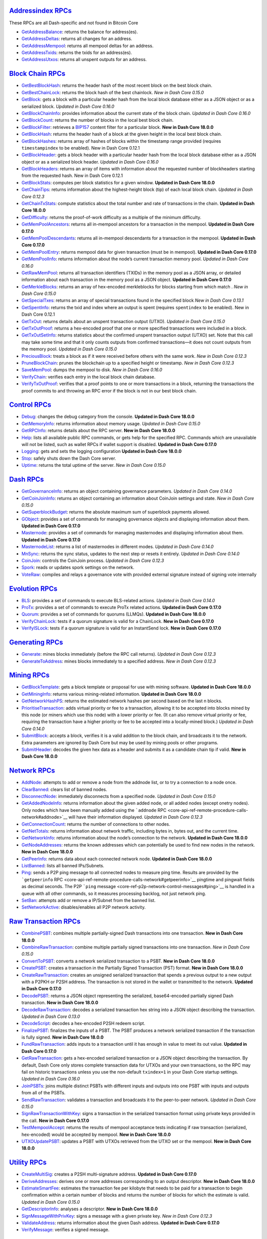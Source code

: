 `Addressindex RPCs <core-api-ref-remote-procedure-calls-address-index>`__
=========================================================================

These RPCs are all Dash-specific and not found in Bitcoin Core

-  `GetAddressBalance <core-api-ref-remote-procedure-calls-address-index#getaddressbalance>`__:
   returns the balance for address(es).
-  `GetAddressDeltas <core-api-ref-remote-procedure-calls-address-index#getaddressdeltas>`__:
   returns all changes for an address.
-  `GetAddressMempool <core-api-ref-remote-procedure-calls-address-index#getaddressmempool>`__:
   returns all mempool deltas for an address.
-  `GetAddressTxids <core-api-ref-remote-procedure-calls-address-index#getaddresstxids>`__:
   returns the txids for an address(es).
-  `GetAddressUtxos <core-api-ref-remote-procedure-calls-address-index#getaddressutxos>`__:
   returns all unspent outputs for an address.

`Block Chain RPCs <core-api-ref-remote-procedure-calls-blockchain>`__
=====================================================================

-  `GetBestBlockHash <core-api-ref-remote-procedure-calls-blockchain#getbestblockhash>`__:
   returns the header hash of the most recent block on the best block
   chain.
-  `GetBestChainLock <core-api-ref-remote-procedure-calls-blockchain#getbestchainlock>`__:
   returns the block hash of the best chainlock. *New in Dash Core
   0.15.0*
-  `GetBlock <core-api-ref-remote-procedure-calls-blockchain#getblock>`__:
   gets a block with a particular header hash from the local block
   database either as a JSON object or as a serialized block. *Updated
   in Dash Core 0.16.0*
-  `GetBlockChainInfo <core-api-ref-remote-procedure-calls-blockchain#getblockchaininfo>`__:
   provides information about the current state of the block chain.
   *Updated in Dash Core 0.16.0*
-  `GetBlockCount <core-api-ref-remote-procedure-calls-blockchain#getblockcount>`__:
   returns the number of blocks in the local best block chain.
-  `GetBlockFilter <core-api-ref-remote-procedure-calls-blockchain#getblockfilter>`__:
   retrieves a
   `BIP157 <https://github.com/bitcoin/bips/blob/master/bip-0157.mediawiki>`__
   content filter for a particular block. **New in Dash Core 18.0.0**
-  `GetBlockHash <core-api-ref-remote-procedure-calls-blockchain#getblockhash>`__:
   returns the header hash of a block at the given height in the local
   best block chain.
-  `GetBlockHashes <core-api-ref-remote-procedure-calls-blockchain#getblockhashes>`__:
   returns array of hashes of blocks within the timestamp range provided
   (requires ``timestampindex`` to be enabled). New in Dash Core 0.12.1
-  `GetBlockHeader <core-api-ref-remote-procedure-calls-blockchain#getblockheader>`__:
   gets a block header with a particular header hash from the local
   block database either as a JSON object or as a serialized block
   header. *Updated in Dash Core 0.16.0*
-  `GetBlockHeaders <core-api-ref-remote-procedure-calls-blockchain#getblockheaders>`__:
   returns an array of items with information about the requested number
   of blockheaders starting from the requested hash. New in Dash Core
   0.12.1
-  `GetBlockStats <core-api-ref-remote-procedure-calls-blockchain#getblockstats>`__:
   computes per block statistics for a given window. **Updated in Dash
   Core 18.0.0**
-  `GetChainTips <core-api-ref-remote-procedure-calls-blockchain#getchaintips>`__:
   returns information about the highest-height block (tip) of each
   local block chain. *Updated in Dash Core 0.12.3*
-  `GetChainTxStats <core-api-ref-remote-procedure-calls-blockchain#getchaintx-stats>`__:
   compute statistics about the total number and rate of transactions in
   the chain. **Updated in Dash Core 18.0.0**
-  `GetDifficulty <core-api-ref-remote-procedure-calls-blockchain#getdifficulty>`__:
   returns the proof-of-work difficulty as a multiple of the minimum
   difficulty.
-  `GetMemPoolAncestors <core-api-ref-remote-procedure-calls-blockchain#getmempoolancestors>`__:
   returns all in-mempool ancestors for a transaction in the mempool.
   **Updated in Dash Core 0.17.0**
-  `GetMemPoolDescendants <core-api-ref-remote-procedure-calls-blockchain#getmempooldescendants>`__:
   returns all in-mempool descendants for a transaction in the mempool.
   **Updated in Dash Core 0.17.0**
-  `GetMemPoolEntry <core-api-ref-remote-procedure-calls-blockchain#getmempoolentry>`__:
   returns mempool data for given transaction (must be in mempool).
   **Updated in Dash Core 0.17.0**
-  `GetMemPoolInfo <core-api-ref-remote-procedure-calls-blockchain#getmempoolinfo>`__:
   returns information about the node’s current transaction memory pool.
   *Updated in Dash Core 0.16.0*
-  `GetRawMemPool <core-api-ref-remote-procedure-calls-blockchain#getrawmempool>`__:
   returns all transaction identifiers (TXIDs) in the memory pool as a
   JSON array, or detailed information about each transaction in the
   memory pool as a JSON object. **Updated in Dash Core 0.17.0**
-  `GetMerkleBlocks <core-api-ref-remote-procedure-calls-blockchain#getmerkleblocks>`__:
   returns an array of hex-encoded merkleblocks for blocks starting from
   which match . *New in Dash Core 0.15.0*
-  `GetSpecialTxes <core-api-ref-remote-procedure-calls-blockchain#getspecialtxes>`__:
   returns an array of special transactions found in the specified block
   *New in Dash Core 0.13.1*
-  `GetSpentInfo <core-api-ref-remote-procedure-calls-blockchain#getspentinfo>`__:
   returns the txid and index where an output is spent (requires
   ``spentindex`` to be enabled). New in Dash Core 0.12.1
-  `GetTxOut <core-api-ref-remote-procedure-calls-blockchain#gettxout>`__:
   returns details about an unspent transaction output (UTXO). *Updated
   in Dash Core 0.15.0*
-  `GetTxOutProof <core-api-ref-remote-procedure-calls-blockchain#gettxoutproof>`__:
   returns a hex-encoded proof that one or more specified transactions
   were included in a block.
-  `GetTxOutSetInfo <core-api-ref-remote-procedure-calls-blockchain#gettxoutsetinfo>`__:
   returns statistics about the confirmed unspent transaction output
   (UTXO) set. Note that this call may take some time and that it only
   counts outputs from confirmed transactions—it does not count outputs
   from the memory pool. *Updated in Dash Core 0.15.0*
-  `PreciousBlock <core-api-ref-remote-procedure-calls-blockchain#preciousblock>`__:
   treats a block as if it were received before others with the same
   work. *New in Dash Core 0.12.3*
-  `PruneBlockChain <core-api-ref-remote-procedure-calls-blockchain#pruneblockchain>`__:
   prunes the blockchain up to a specified height or timestamp. *New in
   Dash Core 0.12.3*
-  `SaveMemPool <core-api-ref-remote-procedure-calls-blockchain#savemempool>`__:
   dumps the mempool to disk. *New in Dash Core 0.16.0*
-  `VerifyChain <core-api-ref-remote-procedure-calls-blockchain#verifychain>`__:
   verifies each entry in the local block chain database.
-  `VerifyTxOutProof <core-api-ref-remote-procedure-calls-blockchain#verifytxoutproof>`__:
   verifies that a proof points to one or more transactions in a block,
   returning the transactions the proof commits to and throwing an RPC
   error if the block is not in our best block chain.

`Control RPCs <core-api-ref-remote-procedure-calls-control>`__
==============================================================

-  `Debug <core-api-ref-remote-procedure-calls-control#debug>`__:
   changes the debug category from the console. **Updated in Dash Core
   18.0.0**
-  `GetMemoryInfo <core-api-ref-remote-procedure-calls-control#getmemoryinfo>`__:
   returns information about memory usage. *Updated in Dash Core 0.15.0*
-  `GetRPCInfo <core-api-ref-remote-procedure-calls-control#getrpcinfo>`__:
   returns details about the RPC server. **New in Dash Core 18.0.0**
-  `Help <core-api-ref-remote-procedure-calls-control#help>`__: lists
   all available public RPC commands, or gets help for the specified
   RPC. Commands which are unavailable will not be listed, such as
   wallet RPCs if wallet support is disabled. **Updated in Dash Core
   0.17.0**
-  `Logging <core-api-ref-remote-procedure-calls-control#logging>`__:
   gets and sets the logging configuration **Updated in Dash Core
   18.0.0**
-  `Stop <core-api-ref-remote-procedure-calls-control#stop>`__: safely
   shuts down the Dash Core server.
-  `Uptime <core-api-ref-remote-procedure-calls-control#uptime>`__:
   returns the total uptime of the server. *New in Dash Core 0.15.0*

`Dash RPCs <core-api-ref-remote-procedure-calls-dash>`__
========================================================

-  `GetGovernanceInfo <core-api-ref-remote-procedure-calls-dash#getgovernanceinfo>`__:
   returns an object containing governance parameters. *Updated in Dash
   Core 0.14.0*
-  `GetCoinJoinInfo <core-api-ref-remote-procedure-calls-dash#getcoinjoininfo>`__:
   returns an object containing an information about CoinJoin settings
   and state. *New in Dash Core 0.15.0*
-  `GetSuperblockBudget <core-api-ref-remote-procedure-calls-dash#getsuperblockbudget>`__:
   returns the absolute maximum sum of superblock payments allowed.
-  `GObject <core-api-ref-remote-procedure-calls-dash#gobject>`__:
   provides a set of commands for managing governance objects and
   displaying information about them. **Updated in Dash Core 0.17.0**
-  `Masternode <core-api-ref-remote-procedure-calls-dash#masternode>`__:
   provides a set of commands for managing masternodes and displaying
   information about them. **Updated in Dash Core 0.17.0**
-  `MasternodeList <core-api-ref-remote-procedure-calls-dash#masternodelist>`__:
   returns a list of masternodes in different modes. *Updated in Dash
   Core 0.14.0*
-  `MnSync <core-api-ref-remote-procedure-calls-dash#mnsync>`__: returns
   the sync status, updates to the next step or resets it entirely.
   *Updated in Dash Core 0.14.0*
-  `CoinJoin <core-api-ref-remote-procedure-calls-dash#coinjoin>`__:
   controls the CoinJoin process. *Updated in Dash Core 0.12.3*
-  `Spork <core-api-ref-remote-procedure-calls-dash#spork>`__: reads or
   updates spork settings on the network.
-  `VoteRaw <core-api-ref-remote-procedure-calls-dash#voteraw>`__:
   compiles and relays a governance vote with provided external
   signature instead of signing vote internally

`Evolution RPCs <core-api-ref-remote-procedure-calls-evo>`__
============================================================

-  `BLS <core-api-ref-remote-procedure-calls-evo#bls>`__: provides a set
   of commands to execute BLS-related actions. *Updated in Dash Core
   0.14.0*
-  `ProTx <core-api-ref-remote-procedure-calls-evo#protx>`__: provides a
   set of commands to execute ProTx related actions. **Updated in Dash
   Core 0.17.0**
-  `Quorum <core-api-ref-remote-procedure-calls-evo#quorum>`__: provides
   a set of commands for quorums (LLMQs). **Updated in Dash Core
   18.0.0**
-  `VerifyChainLock <core-api-ref-remote-procedure-calls-evo#verifychainlock>`__:
   tests if a quorum signature is valid for a ChainLock. **New in Dash
   Core 0.17.0**
-  `VerifyISLock <core-api-ref-remote-procedure-calls-evo#verifyislock>`__:
   tests if a quorum signature is valid for an InstantSend lock. **New
   in Dash Core 0.17.0**

`Generating RPCs <core-api-ref-remote-procedure-calls-generating>`__
====================================================================

-  `Generate <core-api-ref-remote-procedure-calls-generating#generate>`__:
   mines blocks immediately (before the RPC call returns). *Updated in
   Dash Core 0.12.3*
-  `GenerateToAddress <core-api-ref-remote-procedure-calls-generating#generatetoaddress>`__:
   mines blocks immediately to a specified address. *New in Dash Core
   0.12.3*

`Mining RPCs <core-api-ref-remote-procedure-calls-mining>`__
============================================================

-  `GetBlockTemplate <core-api-ref-remote-procedure-calls-mining#getblocktemplate>`__:
   gets a block template or proposal for use with mining software.
   **Updated in Dash Core 18.0.0**
-  `GetMiningInfo <core-api-ref-remote-procedure-calls-mining#getmininginfo>`__:
   returns various mining-related information. **Updated in Dash Core
   18.0.0**
-  `GetNetworkHashPS <core-api-ref-remote-procedure-calls-mining#getnetworkhashps>`__:
   returns the estimated network hashes per second based on the last n
   blocks.
-  `PrioritiseTransaction <core-api-ref-remote-procedure-calls-mining#prioritisetransaction>`__:
   adds virtual priority or fee to a transaction, allowing it to be
   accepted into blocks mined by this node (or miners which use this
   node) with a lower priority or fee. (It can also remove virtual
   priority or fee, requiring the transaction have a higher priority or
   fee to be accepted into a locally-mined block.) *Updated in Dash Core
   0.14.0*
-  `SubmitBlock <core-api-ref-remote-procedure-calls-mining#submitblock>`__:
   accepts a block, verifies it is a valid addition to the block chain,
   and broadcasts it to the network. Extra parameters are ignored by
   Dash Core but may be used by mining pools or other programs.
-  `SubmitHeader <core-api-ref-remote-procedure-calls-mining#submitheader>`__:
   decodes the given hex data as a header and submits it as a candidate
   chain tip if valid. **New in Dash Core 18.0.0**

`Network RPCs <core-api-ref-remote-procedure-calls-network>`__
==============================================================

-  `AddNode <core-api-ref-remote-procedure-calls-network#addnode>`__:
   attempts to add or remove a node from the addnode list, or to try a
   connection to a node once.
-  `ClearBanned <core-api-ref-remote-procedure-calls-network#clearbanned>`__:
   clears list of banned nodes.
-  `DisconnectNode <core-api-ref-remote-procedure-calls-network#disconnectnode>`__:
   immediately disconnects from a specified node. *Updated in Dash Core
   0.15.0*
-  `GetAddedNodeInfo <core-api-ref-remote-procedure-calls-network#getaddednodeinfo>`__:
   returns information about the given added node, or all added nodes
   (except onetry nodes). Only nodes which have been manually added
   using the ```addnode``
   RPC <core-api-ref-remote-procedure-calls-network#addnode>`__ will
   have their information displayed. *Updated in Dash Core 0.12.3*
-  `GetConnectionCount <core-api-ref-remote-procedure-calls-network#getconnectioncount>`__:
   returns the number of connections to other nodes.
-  `GetNetTotals <core-api-ref-remote-procedure-calls-network#getnettotals>`__:
   returns information about network traffic, including bytes in, bytes
   out, and the current time.
-  `GetNetworkInfo <core-api-ref-remote-procedure-calls-network#getnetworkinfo>`__:
   returns information about the node’s connection to the network.
   **Updated in Dash Core 18.0.0**
-  `GetNodeAddresses <core-api-ref-remote-procedure-calls-network#getnodeaddresses>`__:
   returns the known addresses which can potentially be used to find new
   nodes in the network. **New in Dash Core 18.0.0**
-  `GetPeerInfo <core-api-ref-remote-procedure-calls-network#getpeerinfo>`__:
   returns data about each connected network node. **Updated in Dash
   Core 18.0.0**
-  `ListBanned <core-api-ref-remote-procedure-calls-network#listbanned>`__:
   lists all banned IPs/Subnets.
-  `Ping <core-api-ref-remote-procedure-calls-network#ping>`__: sends a
   P2P ping message to all connected nodes to measure ping time. Results
   are provided by the ```getpeerinfo``
   RPC <core-api-ref-remote-procedure-calls-network#getpeerinfo>`__
   pingtime and pingwait fields as decimal seconds. The P2P ```ping``
   message <core-ref-p2p-network-control-messages#ping>`__ is handled in
   a queue with all other commands, so it measures processing backlog,
   not just network ping.
-  `SetBan <core-api-ref-remote-procedure-calls-network#setban>`__:
   attempts add or remove a IP/Subnet from the banned list.
-  `SetNetworkActive <core-api-ref-remote-procedure-calls-network#setnetworkactive>`__:
   disables/enables all P2P network activity.

`Raw Transaction RPCs <core-api-ref-remote-procedure-calls-raw-transactions>`__
===============================================================================

-  `CombinePSBT <core-api-ref-remote-procedure-calls-raw-transactions#combinepsbt>`__:
   combines multiple partially-signed Dash transactions into one
   transaction. **New in Dash Core 18.0.0**
-  `CombineRawTransaction <core-api-ref-remote-procedure-calls-raw-transactions#combinerawtransaction>`__:
   combine multiple partially signed transactions into one transaction.
   *New in Dash Core 0.15.0*
-  `ConvertToPSBT <core-api-ref-remote-procedure-calls-raw-transactions#converttopsbt>`__:
   converts a network serialized transaction to a PSBT. **New in Dash
   Core 18.0.0**
-  `CreatePSBT <core-api-ref-remote-procedure-calls-raw-transactions#createpsbt>`__:
   creates a transaction in the Partially Signed Transaction (PST)
   format. **New in Dash Core 18.0.0**
-  `CreateRawTransaction <core-api-ref-remote-procedure-calls-raw-transactions#createrawtransaction>`__:
   creates an unsigned serialized transaction that spends a previous
   output to a new output with a P2PKH or P2SH address. The transaction
   is not stored in the wallet or transmitted to the network. **Updated
   in Dash Core 0.17.0**
-  `DecodePSBT <core-api-ref-remote-procedure-calls-raw-transactions#decodepsbt>`__:
   returns a JSON object representing the serialized, base64-encoded
   partially signed Dash transaction. **New in Dash Core 18.0.0**
-  `DecodeRawTransaction <core-api-ref-remote-procedure-calls-raw-transactions#decoderawtransaction>`__:
   decodes a serialized transaction hex string into a JSON object
   describing the transaction. *Updated in Dash Core 0.13.0*
-  `DecodeScript <core-api-ref-remote-procedure-calls-raw-transactions#decodescript>`__:
   decodes a hex-encoded P2SH redeem script.
-  `FinalizePSBT <core-api-ref-remote-procedure-calls-raw-transactions#finalizepsbt>`__:
   finalizes the inputs of a PSBT. The PSBT produces a network
   serialized transaction if the transaction is fully signed. **New in
   Dash Core 18.0.0**
-  `FundRawTransaction <core-api-ref-remote-procedure-calls-raw-transactions#fundrawtransaction>`__:
   adds inputs to a transaction until it has enough in value to meet its
   out value. **Updated in Dash Core 0.17.0**
-  `GetRawTransaction <core-api-ref-remote-procedure-calls-raw-transactions#getrawtransaction>`__:
   gets a hex-encoded serialized transaction or a JSON object describing
   the transaction. By default, Dash Core only stores complete
   transaction data for UTXOs and your own transactions, so the RPC may
   fail on historic transactions unless you use the non-default
   ``txindex=1`` in your Dash Core startup settings. *Updated in Dash
   Core 0.16.0*
-  `JoinPSBTs <core-api-ref-remote-procedure-calls-raw-transactions#joinpsbts>`__:
   joins multiple distinct PSBTs with different inputs and outputs into
   one PSBT with inputs and outputs from all of the PSBTs.
-  `SendRawTransaction <core-api-ref-remote-procedure-calls-raw-transactions#sendrawtransaction>`__:
   validates a transaction and broadcasts it to the peer-to-peer
   network. *Updated in Dash Core 0.15.0*
-  `SignRawTransactionWithKey <core-api-ref-remote-procedure-calls-raw-transactions#signrawtransactionwithkey>`__:
   signs a transaction in the serialized transaction format using
   private keys provided in the call. **New in Dash Core 0.17.0**
-  `TestMempoolAccept <core-api-ref-remote-procedure-calls-raw-transactions#testmempoolaccept>`__:
   returns the results of mempool acceptance tests indicating if raw
   transaction (serialized, hex-encoded) would be accepted by mempool.
   **New in Dash Core 18.0.0**
-  `UTXOUpdatePSBT <core-api-ref-remote-procedure-calls-raw-transactions#testmempoolaccept>`__:
   updates a PSBT with UTXOs retrieved from the UTXO set or the mempool.
   **New in Dash Core 18.0.0**

`Utility RPCs <core-api-ref-remote-procedure-calls-util>`__
===========================================================

-  `CreateMultiSig <core-api-ref-remote-procedure-calls-util#createmultisig>`__:
   creates a P2SH multi-signature address. **Updated in Dash Core
   0.17.0**
-  `DeriveAddresses <core-api-ref-remote-procedure-calls-util#deriveaddresses>`__:
   derives one or more addresses corresponding to an output descriptor.
   **New in Dash Core 18.0.0**
-  `EstimateSmartFee <core-api-ref-remote-procedure-calls-util#estimatesmartfee>`__:
   estimates the transaction fee per kilobyte that needs to be paid for
   a transaction to begin confirmation within a certain number of blocks
   and returns the number of blocks for which the estimate is valid.
   *Updated in Dash Core 0.15.0*
-  `GetDescriptorInfo <core-api-ref-remote-procedure-calls-util#getdescriptorinfo>`__:
   analyses a descriptor. **New in Dash Core 18.0.0**
-  `SignMessageWithPrivKey <core-api-ref-remote-procedure-calls-util#signmessagewithprivkey>`__:
   signs a message with a given private key. *New in Dash Core 0.12.3*
-  `ValidateAddress <core-api-ref-remote-procedure-calls-util#validateaddress>`__:
   returns information about the given Dash address. **Updated in Dash
   Core 0.17.0**
-  `VerifyMessage <core-api-ref-remote-procedure-calls-util#verifymessage>`__:
   verifies a signed message.

`Wallet RPCs <core-api-ref-remote-procedure-calls-wallet>`__
============================================================

**Note:** the wallet RPCs are only available if Dash Core was built with
<>, which is the default.

-  `AbandonTransaction <core-api-ref-remote-procedure-calls-wallet#abandontransaction>`__:
   marks an in-wallet transaction and all its in-wallet descendants as
   abandoned. This allows their inputs to be respent.
-  `AbortRescan <core-api-ref-remote-procedure-calls-wallet#abortrescan>`__:
   stops current wallet rescan. *New in Dash Core 0.15.0*
-  `AddMultiSigAddress <core-api-ref-remote-procedure-calls-wallet#addmultisigaddress>`__:
   adds a P2SH multisig address to the wallet. **Updated in Dash Core
   0.17.0**
-  `BackupWallet <core-api-ref-remote-procedure-calls-wallet#backupwallet>`__:
   safely copies ``wallet.dat`` to the specified file, which can be a
   directory or a path with filename.
-  `CreateWallet <core-api-ref-remote-procedure-calls-wallet#createwallet>`__:
   creates and loads a new wallet. **Updated in Dash Core 18.0.0**
-  `DumpHDInfo <core-api-ref-remote-procedure-calls-wallet#dumphdinfo>`__:
   returns an object containing sensitive private info about this HD
   wallet New in Dash Core 0.12.2
-  `DumpPrivKey <core-api-ref-remote-procedure-calls-wallet#dumpprivkey>`__:
   returns the wallet-import-format (WIP) private key corresponding to
   an address. (But does not remove it from the wallet.)
-  `DumpWallet <core-api-ref-remote-procedure-calls-wallet#dumpwallet>`__:
   creates or overwrites a file with all wallet keys in a human-readable
   format. **Updated in Dash Core 0.17.0**
-  `EncryptWallet <core-api-ref-remote-procedure-calls-wallet#encryptwallet>`__:
   encrypts the wallet with a passphrase. This is only to enable
   encryption for the first time. After encryption is enabled, you will
   need to enter the passphrase to use private keys.
-  `GetAddressInfo <core-api-ref-remote-procedure-calls-wallet#getaddressinfo>`__:
   returns information about the given Dash address. **Updated in Dash
   Core 18.0.0**
-  `GetAddressesByLabel <core-api-ref-remote-procedure-calls-wallet#getaddressesbylabel>`__:
   returns a list of every address assigned to a particular label. **New
   in Dash Core 0.17.0**
-  `GetBalance <core-api-ref-remote-procedure-calls-wallet#getbalance>`__:
   gets the balance in decimal dash across all accounts or for a
   particular account. *Updated in Dash Core 0.13.0*
-  `GetNewAddress <core-api-ref-remote-procedure-calls-wallet#getnewaddress>`__:
   returns a new Dash address for receiving payments. If an account is
   specified, payments received with the address will be credited to
   that account. **Updated in Dash Core 0.17.0**
-  `GetRawChangeAddress <core-api-ref-remote-procedure-calls-wallet#getrawchangeaddress>`__:
   returns a new Dash address for receiving change. This is for use with
   raw transactions, not normal use.
-  `GetReceivedByAddress <core-api-ref-remote-procedure-calls-wallet#getreceivedbyaddress>`__:
   returns the total amount received by the specified address in
   transactions with the specified number of confirmations. It does not
   count coinbase transactions. *Updated in Dash Core 0.13.0*
-  `GetReceivedByLabel <core-api-ref-remote-procedure-calls-wallet#getreceivedbylabel>`__:
   returns the list of addresses assigned the specified label. **New in
   Dash Core 0.17.0**
-  `GetTransaction <core-api-ref-remote-procedure-calls-wallet#gettransaction>`__:
   gets detailed information about an in-wallet transaction. **Updated
   in Dash Core 0.17.0**
-  `GetUnconfirmedBalance <core-api-ref-remote-procedure-calls-wallet#getunconfirmedbalance>`__:
   returns the wallet’s total unconfirmed balance.
-  `GetWalletInfo <core-api-ref-remote-procedure-calls-wallet#getwalletinfo>`__:
   provides information about the wallet. *Updated in Dash Core 0.12.3*
-  `ImportAddress <core-api-ref-remote-procedure-calls-wallet#importaddress>`__:
   adds an address or pubkey script to the wallet without the associated
   private key, allowing you to watch for transactions affecting that
   address or pubkey script without being able to spend any of its
   outputs.
-  `ImportElectrumWallet <core-api-ref-remote-procedure-calls-wallet#importelectrumwallet>`__:
   imports keys from an Electrum wallet export file (.csv or .json) New
   in Dash Core 0.12.1
-  `ImportMulti <core-api-ref-remote-procedure-calls-wallet#importmulti>`__:
   imports addresses or scripts (with private keys, public keys, or P2SH
   redeem scripts) and optionally performs the minimum necessary rescan
   for all imports. *New in Dash Core 0.12.3*
-  `ImportPrivKey <core-api-ref-remote-procedure-calls-wallet#importprivkey>`__:
   adds a private key to your wallet. The key should be formatted in the
   wallet import format created by the ```dumpprivkey``
   RPC <core-api-ref-remote-procedure-calls-wallet#dumpprivkey>`__.
-  `ImportPrunedFunds <core-api-ref-remote-procedure-calls-wallet#importprunedfunds>`__:
   imports funds without the need of a rescan. Meant for use with pruned
   wallets. *New in Dash Core 0.12.3*
-  `ImportPubKey <core-api-ref-remote-procedure-calls-wallet#importpubkey>`__:
   imports a public key (in hex) that can be watched as if it were in
   your wallet but cannot be used to spend
-  `ImportWallet <core-api-ref-remote-procedure-calls-wallet#importwallet>`__:
   imports private keys from a file in wallet dump file format (see the
   ```dumpwallet``
   RPC <core-api-ref-remote-procedure-calls-wallet#dumpwallet>`__).
   These keys will be added to the keys currently in the wallet. This
   call may need to rescan all or parts of the block chain for
   transactions affecting the newly-added keys, which may take several
   minutes.
-  `KeyPoolRefill <core-api-ref-remote-procedure-calls-wallet#keypoolrefill>`__:
   fills the cache of unused pre-generated keys (the keypool).
-  `ListAddressBalances <core-api-ref-remote-procedure-calls-wallet#listaddressbalances>`__:
   lists addresses of this wallet and their balances *New in Dash Core
   0.12.3*
-  `ListAddressGroupings <core-api-ref-remote-procedure-calls-wallet#listaddressgroupings>`__:
   lists groups of addresses that may have had their common ownership
   made public by common use as inputs in the same transaction or from
   being used as change from a previous transaction. **Updated in Dash
   Core 0.17.0**
-  `ListLabels <core-api-ref-remote-procedure-calls-wallet#listlabels>`__:
   returns the list of all labels, or labels that are assigned to
   addresses with a specific purpose. **New in Dash Core 0.17.0**
-  `ListLockUnspent <core-api-ref-remote-procedure-calls-wallet#listlockunspent>`__:
   returns a list of temporarily unspendable (locked) outputs.
-  `ListReceivedByAddress <core-api-ref-remote-procedure-calls-wallet#listreceivedbyaddress>`__:
   lists the total number of dash received by each address. **Updated in
   Dash Core 0.17.0**
-  `ListReceivedByLabel <core-api-ref-remote-procedure-calls-wallet#listreceivedbylabel>`__:
   lists the total number of dash received by each label. **New in Dash
   Core 0.17.0**
-  `ListSinceBlock <core-api-ref-remote-procedure-calls-wallet#listsinceblock>`__:
   gets all transactions affecting the wallet which have occurred since
   a particular block, plus the header hash of a block at a particular
   depth. **Updated in Dash Core 0.17.0**
-  `ListTransactions <core-api-ref-remote-procedure-calls-wallet#listtransactions>`__:
   returns the most recent transactions that affect the wallet.
   **Updated in Dash Core 0.17.0**
-  `ListUnspent <core-api-ref-remote-procedure-calls-wallet#listunspent>`__:
   returns an array of unspent transaction outputs belonging to this
   wallet. **Updated in Dash Core 0.17.0**
-  `ListWalletDir <core-api-ref-remote-procedure-calls-wallet#listwalletdir>`__:
   returns a list of wallets in the wallet directory. **New in Dash Core
   18.0.0**
-  `ListWallets <core-api-ref-remote-procedure-calls-wallet#listwallets>`__:
   returns a list of currently loaded wallets. *New in Dash Core 0.15.0*
-  `LoadWallet <core-api-ref-remote-procedure-calls-wallet#loadwallet>`__:
   loads a wallet from a wallet file or directory. *New in Dash Core
   0.16.0*
-  `LockUnspent <core-api-ref-remote-procedure-calls-wallet#lockunspent>`__:
   temporarily locks or unlocks specified transaction outputs. A locked
   transaction output will not be chosen by automatic coin selection
   when spending dash. Locks are stored in memory only, so nodes start
   with zero locked outputs and the locked output list is always cleared
   when a node stops or fails.
-  `RemovePrunedFunds <core-api-ref-remote-procedure-calls-wallet#removeprunedfunds>`__:
   deletes the specified transaction from the wallet. Meant for use with
   pruned wallets and as a companion to importprunedfunds. *New in Dash
   Core 0.12.3*
-  `RescanBlockChain <core-api-ref-remote-procedure-calls-wallet#rescanblockchain>`__:
   rescans the local blockchain for wallet related transactions. *New in
   Dash Core 0.16.0*
-  `ScanTxOutset <core-api-ref-remote-procedure-calls-wallet#scantxoutset>`__:
   scans the unspent transaction output set for entries that match
   certain output descriptors. **New in Dash Core 18.0.0**
-  `SendMany <core-api-ref-remote-procedure-calls-wallet#sendmany>`__:
   creates and broadcasts a transaction which sends outputs to multiple
   addresses. **Updated in Dash Core 18.0.0**
-  `SendToAddress <core-api-ref-remote-procedure-calls-wallet#sendtoaddress>`__:
   spends an amount to a given address. *Updated in Dash Core 0.15.0*
-  `SetCoinJoinAmount <core-api-ref-remote-procedure-calls-wallet#setcoinjoinamount>`__:
   sets the amount of DASH to be processed *New in Dash Core 0.13.0*
-  `SetCoinJoinRounds <core-api-ref-remote-procedure-calls-wallet#setcoinjoinrounds>`__:
   sets the number of rounds to use *New in Dash Core 0.13.0*
-  `SetTxFee <core-api-ref-remote-procedure-calls-wallet#settxfee>`__:
   sets the transaction fee per kilobyte paid by transactions created by
   this wallet.
-  `SignMessage <core-api-ref-remote-procedure-calls-wallet#signmessage>`__:
   signs a message with the private key of an address.
-  `SignRawTransactionWithWallet <core-api-ref-remote-procedure-calls-wallet#signrawtransactionwithwallet>`__:
   signs a transaction in the serialized transaction format using
   private keys found in the wallet. **New in Dash Core 0.17.0**
-  `UnloadWallet <core-api-ref-remote-procedure-calls-wallet#unloadwallet>`__:
   unloads the wallet referenced by the request endpoint otherwise
   unloads the wallet specified in the argument. **New in Dash Core
   0.17.0**
-  `UpgradeToHD <core-api-ref-remote-procedure-calls-wallet#upgradetohd>`__:
   upgrades non-HD wallets to HD. **New in Dash Core 0.17.0**
-  `WalletCreateFundedPSBT <core-api-ref-remote-procedure-calls-wallet#walletcreatefundedpsbt>`__:
   creates and funds a transaction in the Partially Signed Transaction
   (PST) format. Inputs will be added if supplied inputs are not enough.
   **New in Dash Core 18.0.0**
-  `WalletLock <core-api-ref-remote-procedure-calls-wallet#walletlock>`__:
   removes the wallet encryption key from memory, locking the wallet.
   After calling this method, you will need to call ``walletpassphrase``
   again before being able to call any methods which require the wallet
   to be unlocked.
-  `WalletPassphrase <core-api-ref-remote-procedure-calls-wallet#walletpassphrase>`__:
   stores the wallet decryption key in memory for the indicated number
   of seconds. Issuing the ``walletpassphrase`` command while the wallet
   is already unlocked will set a new unlock time that overrides the old
   one.
-  `WalletPassphraseChange <core-api-ref-remote-procedure-calls-wallet#walletpassphrasechange>`__:
   changes the wallet passphrase from ‘old passphrase’ to ‘new
   passphrase’.
-  `WalletProcessPSBT <core-api-ref-remote-procedure-calls-wallet#walletprocesspsbt>`__:
   updates a PSBT with input information from a wallet and then allows
   the signing of inputs. **New in Dash Core 18.0.0**

`Wallet RPCs (Deprecated) <core-api-ref-remote-procedure-calls-wallet-deprecated>`__
====================================================================================

**Note:** the wallet RPCs are only available if Dash Core was built with
<>, which is the default.

-  `GetAccount <core-api-ref-remote-procedure-calls-wallet-deprecated#getaccount>`__:
   returns the name of the account associated with the given address.
   **Deprecated**
-  `GetAccountAddress <core-api-ref-remote-procedure-calls-wallet-deprecated#getaccountaddress>`__:
   returns the current Dash address for receiving payments to this
   account. If the account doesn’t exist, it creates both the account
   and a new address for receiving payment. Once a payment has been
   received to an address, future calls to this RPC for the same account
   will return a different address. **Deprecated**
-  `GetAddressesByAccount <core-api-ref-remote-procedure-calls-wallet-deprecated#getaddressesbyaccount>`__:
   returns a list of every address assigned to a particular account.
   **Deprecated**
-  `SetAccount <core-api-ref-remote-procedure-calls-wallet-deprecated#setaccount>`__:
   puts the specified address in the given account. **Deprecated**

`ZeroMQ (ZMQ) RPCs <core-api-ref-remote-procedure-calls-zmq>`__
===============================================================

-  `GetZmqNotifications <core-api-ref-remote-procedure-calls-zmq#getzmqnotifications>`__:
   returns information about the active ZeroMQ notifications. **Updated
   in Dash Core 18.0.0**

`Removed RPCs <core-api-ref-remote-procedure-calls-removed>`__
==============================================================

-  `EstimateFee <core-api-ref-remote-procedure-calls-removed#estimatefee>`__:
   **was removed in Dash Core 0.17.0.**
-  `GetPoolInfo <core-api-ref-remote-procedure-calls-removed#getpoolinfo>`__:
   returns an object containing pool related information. *Deprecated in
   0.15.0*
-  `GetReceivedByAccount <core-api-ref-remote-procedure-calls-removed#getreceivedbyaccount>`__:
   **was removed in Dash Core 18.0.0.**
-  `KeePass <core-api-ref-remote-procedure-calls-wallet#keepass>`__:
   **was removed in Dash Core 18.0.0.**
-  `ListAccounts <core-api-ref-remote-procedure-calls-removed#listaccounts>`__:
   **was removed in Dash Core 18.0.0.**
-  `ListReceivedByAccount <core-api-ref-remote-procedure-calls-removed#listreceivedbyaccount>`__:
   **was removed in Dash Core 18.0.0.**
-  `Move <core-api-ref-remote-procedure-calls-removed#move>`__: **was
   removed in Dash Core 18.0.0.**
-  `SendFrom <core-api-ref-remote-procedure-calls-removed#sendfrom>`__:
   **was removed in Dash Core 18.0.0.**
-  `SignRawTransaction <core-api-ref-remote-procedure-calls-removed#signrawtransaction>`__:
   **was removed in Dash Core 18.0.0.**
